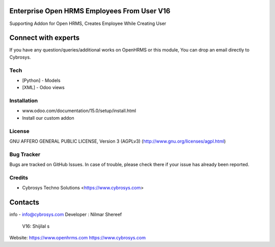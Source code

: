 Enterprise Open HRMS Employees From User V16
-----------------------------
Supporting Addon for Open HRMS, Creates Employee While Creating User

Connect with experts
--------------------

If you have any question/queries/additional works on OpenHRMS or this module, You can drop an email directly to Cybrosys.

Tech
====
* [Python] - Models
* [XML] - Odoo views

Installation
============
- www.odoo.com/documentation/15.0/setup/install.html
- Install our custom addon


License
=======
GNU AFFERO GENERAL PUBLIC LICENSE, Version 3 (AGPLv3)
(http://www.gnu.org/licenses/agpl.html)

Bug Tracker
===========
Bugs are tracked on GitHub Issues. In case of trouble, please check there if your issue has already been reported.

Credits
=======
* Cybrosys Techno Solutions <https://www.cybrosys.com>

Contacts
--------
info - info@cybrosys.com
Developer : Nilmar Shereef
       V16: Shijilal s

Website:
https://www.openhrms.com
https://www.cybrosys.com
